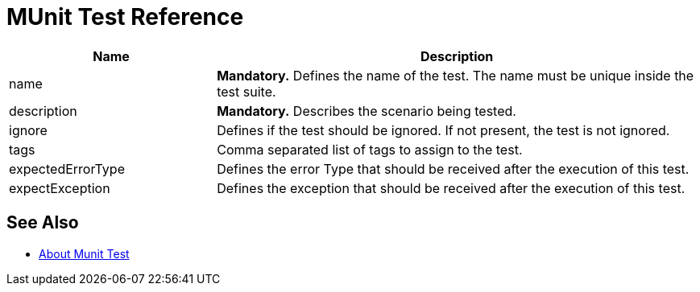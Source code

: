 = MUnit Test Reference

[cols="30,70"]
|===
|Name |Description

|name
|*Mandatory.* Defines the name of the test. The name must be unique inside the test suite.

|description
|*Mandatory.* Describes the scenario being tested.

|ignore
|Defines if the test should be ignored. If not present, the test is not ignored.

|tags
|Comma separated list of tags to assign to the test.

|expectedErrorType
|Defines the error Type that should be received after the execution of this test.

|expectException
|Defines the exception that should be received after the execution of this test.

|===

== See Also

* link:/munit/v/2.0/munit-test-concept[About Munit Test]
